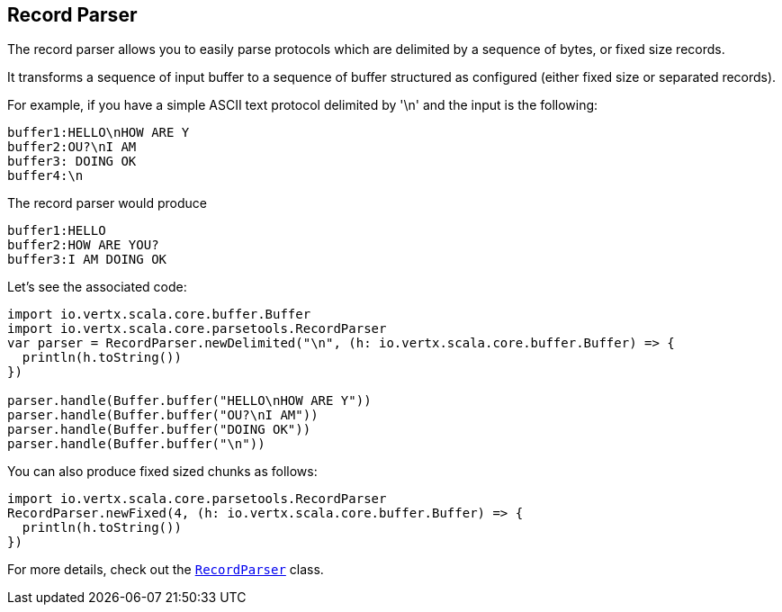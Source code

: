 == Record Parser

The record parser allows you to easily parse protocols which are delimited by a sequence of bytes, or fixed
size records.

It transforms a sequence of input buffer to a sequence of buffer structured as configured (either
fixed size or separated records).

For example, if you have a simple ASCII text protocol delimited by '\n' and the input is the following:

[source]
----
buffer1:HELLO\nHOW ARE Y
buffer2:OU?\nI AM
buffer3: DOING OK
buffer4:\n
----

The record parser would produce
[source]
----
buffer1:HELLO
buffer2:HOW ARE YOU?
buffer3:I AM DOING OK
----

Let's see the associated code:

[source, scala]
----
import io.vertx.scala.core.buffer.Buffer
import io.vertx.scala.core.parsetools.RecordParser
var parser = RecordParser.newDelimited("\n", (h: io.vertx.scala.core.buffer.Buffer) => {
  println(h.toString())
})

parser.handle(Buffer.buffer("HELLO\nHOW ARE Y"))
parser.handle(Buffer.buffer("OU?\nI AM"))
parser.handle(Buffer.buffer("DOING OK"))
parser.handle(Buffer.buffer("\n"))

----

You can also produce fixed sized chunks as follows:

[source, scala]
----
import io.vertx.scala.core.parsetools.RecordParser
RecordParser.newFixed(4, (h: io.vertx.scala.core.buffer.Buffer) => {
  println(h.toString())
})

----

For more details, check out the `link:../../scaladoc/io/vertx/scala/core/parsetools/RecordParser.html[RecordParser]` class.
